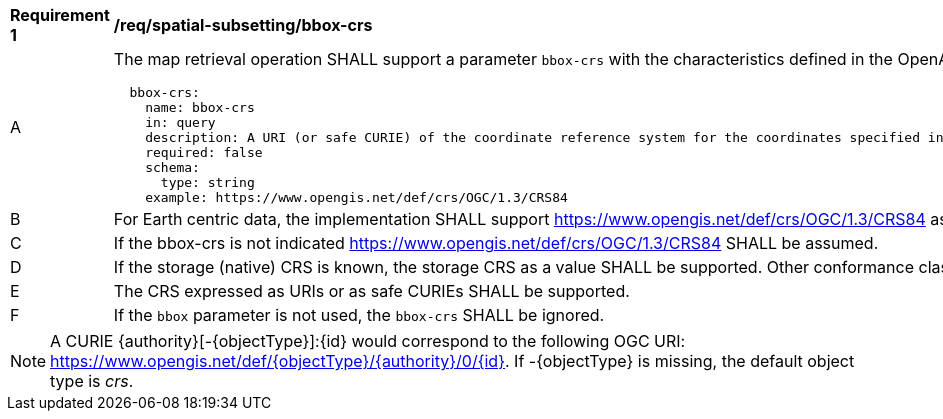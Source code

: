 [[req_spatial-subsetting_bbox-crs]]
[width="90%",cols="2,6a"]
|===
^|*Requirement {counter:req-id}* |*/req/spatial-subsetting/bbox-crs*
^|A |The map retrieval operation SHALL support a parameter `bbox-crs` with the characteristics defined in the OpenAPI Specification 3.0 fragment
[source,YAML]
----
  bbox-crs:
    name: bbox-crs
    in: query
    description: A URI (or safe CURIE) of the coordinate reference system for the coordinates specified in the `bbox` parameter. The valid values are [OGC:CRS84], the native (storage) CRS (if different), or the output `crs` (if specified).
    required: false
    schema:
      type: string
    example: https://www.opengis.net/def/crs/OGC/1.3/CRS84
----
^|B |For Earth centric data, the implementation SHALL support https://www.opengis.net/def/crs/OGC/1.3/CRS84 as a value.
^|C |If the bbox-crs is not indicated https://www.opengis.net/def/crs/OGC/1.3/CRS84 SHALL be assumed.
^|D |If the storage (native) CRS is known,  the storage CRS as a value SHALL be supported. Other conformance classes may allow additional values (see crs parameter definition).
^|E |The CRS expressed as URIs or as safe CURIEs SHALL be supported.
^|F |If the `bbox` parameter is not used, the `bbox-crs` SHALL be ignored.
|===

NOTE: A CURIE {authority}[-{objectType}]:{id} would correspond to the following OGC URI: https://www.opengis.net/def/{objectType}/{authority}/0/{id}. If -{objectType} is missing, the default object type is _crs_.
